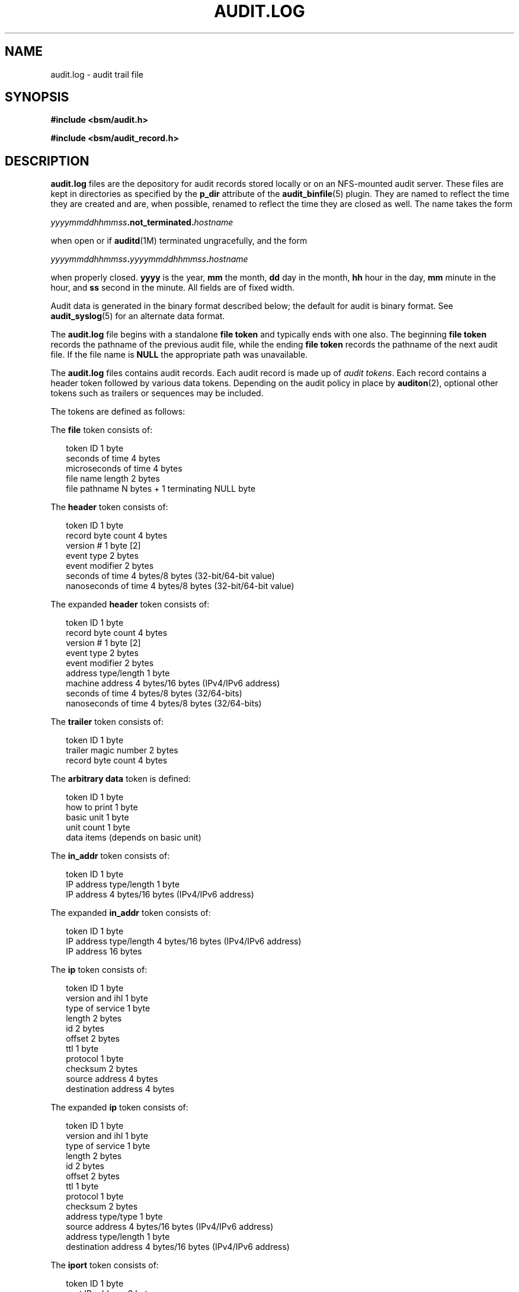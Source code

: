 '\" te
.\" Copyright (c) 2017 Peter Tribble
.\" Copyright (c) 2009, Sun Microsystems, Inc. All Rights Reserved
.\" The contents of this file are subject to the terms of the Common Development and Distribution License (the "License").  You may not use this file except in compliance with the License. You can obtain a copy of the license at usr/src/OPENSOLARIS.LICENSE or http://www.opensolaris.org/os/licensing.
.\"  See the License for the specific language governing permissions and limitations under the License. When distributing Covered Code, include this CDDL HEADER in each file and include the License file at usr/src/OPENSOLARIS.LICENSE.  If applicable, add the following below this CDDL HEADER, with
.\" the fields enclosed by brackets "[]" replaced with your own identifying information: Portions Copyright [yyyy] [name of copyright owner]
.TH AUDIT.LOG 5 "Mar 6, 2017"
.SH NAME
audit.log \- audit trail file
.SH SYNOPSIS
.LP
.nf
\fB#include <bsm/audit.h>\fR
.fi

.LP
.nf
\fB#include <bsm/audit_record.h>\fR
.fi

.SH DESCRIPTION
.LP
\fBaudit.log\fR files are the depository for audit records stored locally or on
an NFS-mounted audit server. These files are kept in directories as specified
by the \fBp_dir\fR attribute of the \fBaudit_binfile\fR(5) plugin. They are
named to reflect the time they are created and are, when possible, renamed to
reflect the time they are closed as well. The name takes the form
.sp
.LP
\fIyyyymmddhhmmss\fR\fB\&.not_terminated.\fR\fIhostname\fR
.sp
.LP
when open or if \fBauditd\fR(1M) terminated ungracefully, and the form
.sp
.LP
\fIyyyymmddhhmmss\fR\fB\&.\fR\fIyyyymmddhhmmss\fR\fB\&.\fR\fIhostname\fR
.sp
.LP
when properly closed. \fByyyy\fR is the year, \fBmm\fR the month, \fBdd\fR day
in the month, \fBhh\fR hour in the day, \fBmm\fR minute in the hour, and
\fBss\fR second in the minute. All fields are of fixed width.
.sp
.LP
Audit data is generated in the binary format described below; the default for
audit is binary format. See \fBaudit_syslog\fR(5) for an alternate data
format.
.sp
.LP
The \fBaudit.log\fR file begins with a standalone \fBfile token\fR and
typically ends with one also. The beginning \fBfile token\fR records the
pathname of the previous audit file, while the ending \fBfile token\fR records
the pathname of the next audit file. If the file name is \fBNULL\fR the
appropriate path was unavailable.
.sp
.LP
The \fBaudit.log\fR files contains audit records. Each audit record is made up
of \fIaudit tokens\fR. Each record contains a header token followed by various
data tokens. Depending on the audit policy in place by \fBauditon\fR(2),
optional other tokens such as trailers or sequences may be included.
.sp
.LP
The tokens are defined as follows:
.sp
.LP
The \fBfile\fR token consists of:
.sp
.in +2
.nf
token ID                1 byte
seconds of time         4 bytes
microseconds of time    4 bytes
file name length        2 bytes
file pathname           N bytes + 1 terminating NULL byte
.fi
.in -2
.sp

.sp
.LP
The \fBheader\fR token consists of:
.sp
.in +2
.nf
token ID                1 byte
record byte count       4 bytes
version #               1 byte    [2]
event type              2 bytes
event modifier          2 bytes
seconds of time         4 bytes/8 bytes (32-bit/64-bit value)
nanoseconds of time     4 bytes/8 bytes (32-bit/64-bit value)
.fi
.in -2
.sp

.sp
.LP
The expanded \fBheader\fR token consists of:
.sp
.in +2
.nf
token ID                1 byte
record byte count       4 bytes
version #               1 byte     [2]
event type              2 bytes
event modifier          2 bytes
address type/length     1 byte
machine address         4 bytes/16 bytes (IPv4/IPv6 address)
seconds of time         4 bytes/8 bytes  (32/64-bits)
nanoseconds of time     4 bytes/8 bytes  (32/64-bits)
.fi
.in -2
.sp

.sp
.LP
The \fBtrailer\fR token consists of:
.sp
.in +2
.nf
token ID                1 byte
trailer magic number    2 bytes
record byte count       4 bytes
.fi
.in -2
.sp

.sp
.LP
The  \fBarbitrary\fR \fBdata\fR token is defined:
.sp
.in +2
.nf
token ID                1 byte
how to print            1 byte
basic unit              1 byte
unit count              1 byte
data items              (depends on basic unit)
.fi
.in -2
.sp

.sp
.LP
The \fBin_addr\fR token consists of:
.sp
.in +2
.nf
token ID                1 byte
IP address type/length  1 byte
IP address        4 bytes/16 bytes (IPv4/IPv6 address)
.fi
.in -2
.sp

.sp
.LP
The expanded \fBin_addr\fR token consists of:
.sp
.in +2
.nf
token ID                1 byte
IP address type/length  4 bytes/16 bytes (IPv4/IPv6 address)
IP address             16 bytes
.fi
.in -2
.sp

.sp
.LP
The \fBip\fR token consists of:
.sp
.in +2
.nf
token ID                1 byte
version and ihl         1 byte
type of service         1 byte
length                  2 bytes
id                      2 bytes
offset                  2 bytes
ttl                     1 byte
protocol                1 byte
checksum                2 bytes
source address          4 bytes
destination address     4 bytes
.fi
.in -2
.sp

.sp
.LP
The expanded \fBip\fR token consists of:
.sp
.in +2
.nf
token ID                1 byte
version and ihl         1 byte
type of service         1 byte
length                  2 bytes
id                      2 bytes
offset                  2 bytes
ttl                     1 byte
protocol                1 byte
checksum                2 bytes
address type/type       1 byte
source address          4 bytes/16 bytes (IPv4/IPv6 address)
address type/length     1 byte
destination address     4 bytes/16 bytes (IPv4/IPv6 address)
.fi
.in -2
.sp

.sp
.LP
The \fBiport\fR token consists of:
.sp
.in +2
.nf
token ID                1 byte
port IP address         2 bytes
.fi
.in -2
.sp

.sp
.LP
The \fBpath\fR token consists of:
.sp
.in +2
.nf
token ID                1 byte
path length             2 bytes
path                    N bytes + 1 terminating NULL byte
.fi
.in -2
.sp

.sp
.LP
The \fBpath_attr\fR token consists of:
.sp
.in +2
.nf
token ID                1 byte
count                   4 bytes
path                    \fIcount\fR null-terminated string(s)
.fi
.in -2
.sp

.sp
.LP
The \fBprocess\fR token consists of:
.sp
.in +2
.nf
token ID                1 byte
audit ID                4 bytes
effective user ID       4 bytes
effective group ID      4 bytes
real user ID            4 bytes
real group ID           4 bytes
process ID              4 bytes
session ID              4 bytes
terminal ID	
  port ID               4 bytes/8 bytes (32-bit/64-bit value)
  machine address       4 bytes
.fi
.in -2
.sp

.sp
.LP
The expanded \fBprocess\fR token consists of:
.sp
.in +2
.nf
token ID                1 byte
audit ID                4 bytes
effective user ID       4 bytes
effective group ID      4 bytes
real user ID            4 bytes
real group ID           4 bytes
process ID              4 bytes
session ID              4 bytes
terminal ID	
  port ID               4 bytes/8 bytes (32-bit/64-bit value)
  address type/length   1 byte
  machine address       4 bytes/16 bytes (IPv4/IPv6 address)
.fi
.in -2
.sp

.sp
.LP
The \fBreturn\fR token consists of:
.sp
.in +2
.nf
token ID                1 byte
error number            1 byte
return value            4 bytes/8 bytes (32-bit/64-bit value)
.fi
.in -2
.sp

.sp
.LP
The \fBsubject\fR token consists of:
.sp
.in +2
.nf
token ID                1 byte
audit ID                4 bytes
effective user ID       4 bytes
effective group ID      4 bytes
real user ID            4 bytes
real group ID           4 bytes
process ID              4 bytes
session ID              4 bytes
terminal ID	
  port ID               4 bytes/8 bytes (32-bit/64-bit value)
  machine address       4 bytes
.fi
.in -2
.sp

.sp
.LP
The expanded \fBsubject\fR token consists of:
.sp
.in +2
.nf
token ID                1 byte
audit ID                4 bytes
effective user ID       4 bytes
effective group ID      4 bytes
real user ID            4 bytes
real group ID           4 bytes
process ID              4 bytes
session ID              4 bytes
terminal ID	
  port ID               4 bytes/8 bytes (32-bit/64-bit value)
  address type/length   1 byte
  machine address       4 bytes/16 bytes (IPv4/IPv6 address)
.fi
.in -2
.sp

.sp
.LP
The \fBSystem V IPC\fR token consists of:
.sp
.in +2
.nf
token ID                1 byte
object ID type          1 byte
object ID               4 bytes
.fi
.in -2
.sp

.sp
.LP
The \fBtext\fR token consists of:
.sp
.in +2
.nf
token ID                1 byte
text length             2 bytes
text                    N bytes + 1 terminating NULL byte
.fi
.in -2
.sp

.sp
.LP
The \fBattribute\fR token consists of:
.sp
.in +2
.nf
token ID                1 byte
file access mode        4 bytes
owner user ID           4 bytes
owner group ID          4 bytes
file system ID          4 bytes
node ID                 8 bytes
device                  4 bytes/8 bytes (32-bit/64-bit)
.fi
.in -2
.sp

.sp
.LP
The \fBgroups\fR token consists of:
.sp
.in +2
.nf
token ID                1 byte
number groups           2 bytes
group list              N * 4 bytes
.fi
.in -2
.sp

.sp
.LP
The \fBSystem V IPC permission\fR token consists of:
.sp
.in +2
.nf
token ID                1 byte
owner user ID           4 bytes
owner group ID          4 bytes
creator user ID         4 bytes
creator group ID        4 bytes
access mode             4 bytes
slot sequence #         4 bytes
key                     4 bytes
.fi
.in -2
.sp

.sp
.LP
The \fBarg\fR token consists of:
.sp
.in +2
.nf
token ID                1 byte
argument #              1 byte
argument value          4 bytes/8 bytes (32-bit/64-bit value)
text length             2 bytes
text                    N bytes + 1 terminating NULL byte
.fi
.in -2
.sp

.sp
.LP
The \fBexec_args\fR token consists of:
.sp
.in +2
.nf
token ID                1 byte
count                   4 bytes
text                    \fIcount\fR null-terminated string(s)
.fi
.in -2
.sp

.sp
.LP
The \fBexec_env\fR token consists of:
.sp
.in +2
.nf
token ID                1 byte
count                   4 bytes
text                    \fIcount\fR null-terminated string(s)
.fi
.in -2
.sp

.sp
.LP
The \fBexit\fR token consists of:
.sp
.in +2
.nf
token ID                1 byte
status                  4 bytes
return value            4 bytes
.fi
.in -2
.sp

.sp
.LP
The \fBsocket\fR token consists of:
.sp
.in +2
.nf
token ID                1 byte
socket type             2 bytes
remote port             2 bytes
remote Internet address 4 bytes
.fi
.in -2
.sp

.sp
.LP
The expanded \fBsocket\fR token consists of:
.sp
.in +2
.nf
token ID                1 byte
socket domain           2 bytes
socket type             2 bytes
local port              2 bytes
address type/length     2 bytes
local port              2 bytes
local Internet address  4 bytes/16 bytes (IPv4/IPv6 address)
remote port             2 bytes
remote Internet address 4 bytes/16 bytes (IPv4/IPv6 address)
.fi
.in -2
.sp

.sp
.LP
The \fBseq\fR token consists of:
.sp
.in +2
.nf
token ID                1 byte
sequence number         4 bytes
.fi
.in -2
.sp

.sp
.LP
The \fBprivilege\fR token consists of:
.sp
.in +2
.nf
token ID                1 byte
text length             2 bytes
privilege set name      N bytes + 1 terminating NULL byte
text length             2 bytes
list of privileges      N bytes + 1 terminating NULL byte
.fi
.in -2

.sp
.LP
The \fBuse-of-auth\fR token consists of:
.sp
.in +2
.nf
token ID                1 byte
text length             2 bytes
authorization(s)        N bytes + 1 terminating NULL byte
.fi
.in -2

.sp
.LP
The \fBuse-of-privilege\fR token consists of:
.sp
.in +2
.nf
token ID                1 byte
succ/fail               1 byte
text length             2 bytes
privilege used          N bytes + 1 terminating NULL byte
.fi
.in -2

.sp
.LP
The \fBcommand\fR token consists of:
.sp
.in +2
.nf
token ID                1 byte
count of args           2 bytes
argument list           (count times)
text length             2 bytes
argument text           N bytes + 1 terminating NULL byte
count of env strings    2 bytes
environment list        (count times)
text length             2 bytes
env. text               N bytes + 1 terminating NULL byte
.fi
.in -2

.sp
.LP
The \fBACL\fR token consists of:
.sp
.in +2
.nf
token ID			    1 byte
type				    4 bytes
value			    4 bytes
file mode			    4 bytes
.fi
.in -2

.sp
.LP
The ACE token consists of:
.sp
.in +2
.nf
token ID           1 byte
who                4 bytes
access_mask        4 bytes
flags              2 bytes
type               2 bytes
.fi
.in -2

.sp
.LP
The \fBzonename\fR token consists of:
.sp
.in +2
.nf
token ID            1 byte
name length         2 bytes
name                \fI<name length>\fR including terminating NULL byte
.fi
.in -2

.sp
.LP
The \fBfmri\fR token consists of:
.sp
.in +2
.nf
token ID            1 byte
fmri length         2 bytes
fmri                \fI<fmri length>\fR including terminating NULL byte
.fi
.in -2

.sp
.LP
The \fBlabel\fR token consists of:
.sp
.in +2
.nf
token ID                1 byte
label ID                1 byte
compartment length      1 byte
classification          2 bytes
compartment words       \fI<compartment length>\fR * 4 bytes
.fi
.in -2

.sp
.LP
The \fBxatom\fR token consists of:
.sp
.in +2
.nf
token ID                1 byte
string length           2 bytes
atom string             \fIstring length\fR bytes
.fi
.in -2

.sp
.LP
The \fBxclient\fR token consists of:
.sp
.in +2
.nf
token ID                1 byte
client ID               4 bytes
.fi
.in -2

.sp
.LP
The \fBxcolormap\fR token consists of:
.sp
.in +2
.nf
token ID                1 byte
XID                     4 bytes
creator UID             4 bytes
.fi
.in -2

.sp
.LP
The \fBxcursor\fR token consists of:
.sp
.in +2
.nf
token ID                1 byte
XID                     4 bytes
creator UID             4 bytes
.fi
.in -2

.sp
.LP
The \fBxfont\fR token consists of:
.sp
.in +2
.nf
token ID                1 byte
XID                     4 bytes
creator UID             4 bytes
.fi
.in -2

.sp
.LP
The \fBxgc\fR token consists of:
.sp
.in +2
.nf
token ID                1 byte
XID                     4 bytes
creator UID             4 bytes
.fi
.in -2

.sp
.LP
The \fBxpixmap\fR token consists of:
.sp
.in +2
.nf
token ID                1 byte
XID                     4 bytes
creator UID             4 bytes
.fi
.in -2

.sp
.LP
The \fBxproperty\fR token consists of:
.sp
.in +2
.nf
token ID                1 byte
XID                     4 bytes
creator UID             4 bytes
string length           2 bytes
string                  \fIstring length\fR bytes
.fi
.in -2

.sp
.LP
The \fBxselect\fR token consists of:
.sp
.in +2
.nf
token ID                1 byte
property length         2 bytes
property string         \fIproperty length\fR bytes
prop. type len.         2 bytes
prop type               \fIprop. type len.\fR bytes
data length             2 bytes
window data             \fIdata length\fR bytes
.fi
.in -2

.sp
.LP
The \fBxwindow\fR token consists of:
.sp
.in +2
.nf
token ID                1 byte
XID                     4 bytes
creator UID             4 bytes
.fi
.in -2

.SH ATTRIBUTES
.LP
See \fBattributes\fR(5) for descriptions of the following attributes:
.sp

.sp
.TS
box;
c | c
l | l .
ATTRIBUTE TYPE	ATTRIBUTE VALUE
_
Interface Stability	See below.
.TE

.sp
.LP
The binary file format is Committed. The binary file contents is Uncommitted.
.SH SEE ALSO
.LP
\fBaudit\fR(1M), \fBauditd\fR(1M), \fBaudit\fR(2),
\fBauditon\fR(2), \fBau_to\fR(3BSM),
\fBaudit_binfile\fR(5), \fBaudit_remote\fR(5), \fBaudit_syslog\fR(5)
.SH NOTES
.LP
Each token is generally written using the \fBau_to\fR(3BSM) family of function
calls.
